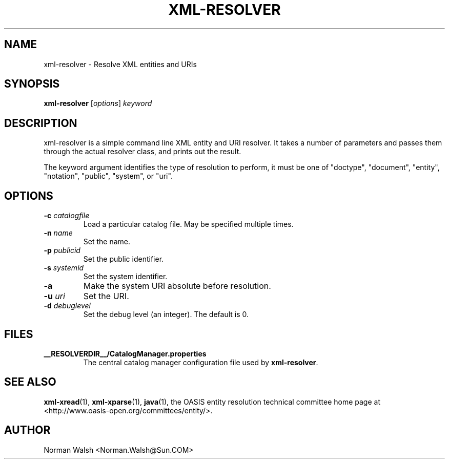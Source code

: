.TH XML-RESOLVER "1" "July 2004" "1.1" "User Commands"
.SH NAME
xml-resolver \- Resolve XML entities and URIs
.SH SYNOPSIS
.B xml-resolver
\fR[\fIoptions\fR] \fIkeyword\fR
.SH DESCRIPTION
xml-resolver is a simple command line XML entity and URI resolver.
It takes a number of parameters and passes them through the actual
resolver class, and prints out the result.
.PP
The keyword argument identifies the type of resolution to perform,
it must be one of "doctype", "document", "entity", "notation",
"public", "system", or "uri".
.SH OPTIONS
.TP
\fB\-c\fR \fIcatalogfile\fR
Load a particular catalog file.  May be specified multiple times.
.TP
\fB\-n\fR \fIname\fR
Set the name.
.TP
\fB\-p\fR \fIpublicid\fR
Set the public identifier.
.TP
\fB\-s\fR \fIsystemid\fR
Set the system identifier.
.TP
\fB\-a\fR
Make the system URI absolute before resolution.
.TP
\fB\-u\fR \fIuri\fR
Set the URI.
.TP
\fB\-d\fR \fIdebuglevel\fR
Set the debug level (an integer).  The default is 0.
.SH FILES
.B __RESOLVERDIR__/CatalogManager.properties
.RS
The central catalog manager configuration file used by \fBxml-resolver\fR.
.SH "SEE ALSO"
.BR xml-xread (1),
.BR xml-xparse (1),
.BR java (1),
the OASIS entity resolution technical committee home page at
<http://www.oasis-open.org/committees/entity/>.
.SH AUTHOR
Norman Walsh <Norman.Walsh@Sun.COM>
